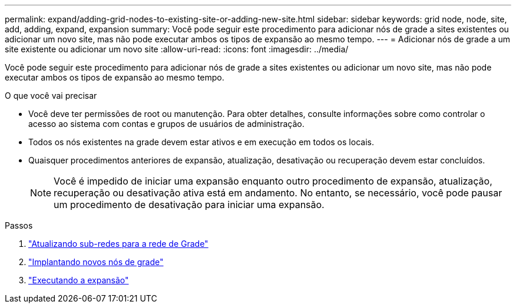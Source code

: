 ---
permalink: expand/adding-grid-nodes-to-existing-site-or-adding-new-site.html 
sidebar: sidebar 
keywords: grid node, node, site, add, adding, expand, expansion 
summary: Você pode seguir este procedimento para adicionar nós de grade a sites existentes ou adicionar um novo site, mas não pode executar ambos os tipos de expansão ao mesmo tempo. 
---
= Adicionar nós de grade a um site existente ou adicionar um novo site
:allow-uri-read: 
:icons: font
:imagesdir: ../media/


[role="lead"]
Você pode seguir este procedimento para adicionar nós de grade a sites existentes ou adicionar um novo site, mas não pode executar ambos os tipos de expansão ao mesmo tempo.

.O que você vai precisar
* Você deve ter permissões de root ou manutenção. Para obter detalhes, consulte informações sobre como controlar o acesso ao sistema com contas e grupos de usuários de administração.
* Todos os nós existentes na grade devem estar ativos e em execução em todos os locais.
* Quaisquer procedimentos anteriores de expansão, atualização, desativação ou recuperação devem estar concluídos.
+

NOTE: Você é impedido de iniciar uma expansão enquanto outro procedimento de expansão, atualização, recuperação ou desativação ativa está em andamento. No entanto, se necessário, você pode pausar um procedimento de desativação para iniciar uma expansão.



.Passos
. link:updating-subnets-for-grid-network.html["Atualizando sub-redes para a rede de Grade"]
. link:deploying-new-grid-nodes.html["Implantando novos nós de grade"]
. link:performing-expansion.html["Executando a expansão"]

